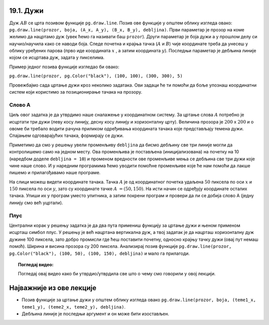 19.1. Дужи
==========

.. infonote::
   Све функције за цртање у библиотеци Pygame почињу са ``pg.draw``.

.. image:: ../../_images/duz.png
   :width: 200px
   :align: center 

Дуж :math:`AB` се црта позивом функције ``pg.draw.line``. Позив ове функције у општем облику изгледа овако: 
``pg.draw.line(prozor, boja, (А_x, А_y), (B_x, B_y), debljina)``. 
Први параметар је прозор на коме желимо да нацртамо дуж (увек ћемо га називати баш ``prozor``). 
Други параметар је боја дужи а у прошлом делу си научио/научила како се наводи боја. 
Следе почетна и крајња тачка (:math:`A` и :math:`B`) чије координате треба да унесеш у облику 
уређених парова (прво иде координата :math:`x` , a затим координата :math:`y`). 
Последњи параметар је дебљина линије којом се исцртава дуж, задата у пикселима. 


Пример једног позивa функције изгледао би овако: 
   
``pg.draw.line(prozor, pg.Color("black"), (100, 100), (300, 300), 5)``

.. questionnote::
   Редослед аргумената наведених у позиву функције је важан! Провери да
   ли тај редослед знаш.

   1) координате почетне тачке

   2) дебљина линије

   3) прозор

   4) координате крајње тачке
   
   5) боја

   Сложи их према правилном редоследу

   (Наведи редне бројеве аргумената према редоследу којим се аргументи морају навести, на пример 12435)


.. fillintheblank:: redosled

   Одговор: |blank|

   - :^\s*35142\s*$: Тачно
     :x: Одговор није тачан.

           
Провежбајмо сада цртање дужи кроз неколико задатака. Ови задаци ће ти
помоћи да боље упознаш координатни систем који користимо за
позиционирање тачака на прозору.

Слово А
'''''''

.. questionnote::

   Напиши програм који помоћу три дужи исцртава слово A.

Циљ овог задатка је да утврдимо наше сналажење у координатном
систему. За цртање слова :math:`A` потребно је исцртати три дужи (леву
косу линију, десну косу линију и хоризонталну црту). Величина прозора
је :math:`200` x :math:`200` и о овоме би требало водити рачуна приликом
одређивања координата тачака које представљају темена дужи. Спајањем
одговарајућих тачака, формирају се дужи.

Приметимо да смо у решењу увели променљиву ``debljina`` да бисмо
дебљину све три линије могли да контролишемо само на једном месту.  Ова
променљива је постављена (иницијализована) на почетку на 10 (наредбом
доделе ``debljina = 10``) и променом вредности ове променљиве мења се
дебљина све три дужи које чине наше слово. И у наредним програмима
ћемо уводити помоћне променљиве које ће нам помоћи да лакше пишемо и
прилагођавамо наше програме.

  
.. image:: ../../_images/slovoA.png
   :width: 400px   
   :align: center 

На слици можеш видети координате тачака. Тачка :math:`A` је од координатног
почетка удаљена :math:`50` пиксела по оси :math:`x` и :math:`150` пиксела 
по оси :math:`y`, зато су координате тачке :math:`A` :math:`= (50, 150)`. На
исти начин се одређују координате осталих тачака.  
Упиши их у програм
уместо упитника, а затим покрени програм и провери да ли се добија
слово А (једну линију смо већ уцртали).

.. activecode:: slovoA
   :nocodelens:
   :modaloutput: 
   :playtask:
   :includexsrc: _includes/slovo_A.py

   # bojimo pozadinu prozora u sivo
   prozor.fill(pg.Color("gray"))
    
   # debljina linije
   debljina = 10
   # leva kosa linija
   pg.draw.line(prozor, pg.Color("white"), (50, 150), (100, 50), debljina)
   # desna kosa linija
   pg.draw.line(prozor, pg.Color("white"), ???, ???, debljina)
   # horizontalna linija po sredini
   pg.draw.line(prozor, pg.Color("white"), ???, ???, debljina)     

.. reveal:: slovoA_resenje
   :showtitle: Прикажи решење
   :hidetitle: Сакриј решење

   .. activecode:: slovoA_resenje_1
      :nocodelens:
      :includesrc: _includes/slovo_A.py

Плус
''''

.. questionnote::

   Напиши програм који исцртава симбол плус у центру прозора димензије
   200x200 пиксела. Симбол се састоји од једне хоризонталне и једне
   вертикалне дужи дужине 100 пиксела и дебљине 10 пиксела.

Централни корак у решењу задатка је да два пута примениш функцију за
цртање дужи и њеном применом исцрташ симбол плус. У решењу је већ
нацртана вертикална дуж, а твој задатак је да нацрташ хоризонталну дуж
дужине 100 пиксела, зато добро промисли где ћеш поставити почетну,
односно крајњу тачку дужи (овај пут немаш помоћ). Ширина и висина
прозора су 200 пиксела. Анализирај позив функције
``pg.draw.line(prozor, pg.Color("black"), (100, 50), (100, 150),
debljina)`` и мало га прилагоди. 

.. infonote::
   Видиш да је на месту аргумента за
   боју наведен позив функције ``pg.Color("black")`` који враћа црну
   боју. Координате темена вертикалне дужи су ``(100, 50)`` и ``(100,
   150)``. Код хоризонталне дужи :math:`y` координата треба да буде одређена тако
   да се дуж налази на средини прозора по висини, док се :math:`x` координата простире од
   четвртине, па до три четвртине ширине прозора.
   
.. activecode:: plus
   :nocodelens:
   :modaloutput: 
   :playtask:
   :includexsrc: _includes/simbol_plus.py
      
   # bojimo pozadinu u belo
   prozor.fill(pg.Color("white"))
   # debljina linija je 10 piksela
   debljina = 10
   # vertikalna crna linija dužine 100 piksela
   pg.draw.line(prozor, pg.Color("black"), (100, 50), (100, 150), debljina)
   # horizontalna crna linija dužine 100 piksela
   pg.draw.line(prozor, pg.Color("black"), (???, ???), (???, ???), debljina)
      
.. reveal:: plus_resenje
   :showtitle: Прикажи решење
   :hidetitle: Сакриј решење

   Потребно је да направиш позив ``pg.draw.line(prozor,
   pg.Color("black"), (50, 100), (150, 100), debljina)``.

   
.. topic:: Погледај видео:

   Погледај овај видео како би утврдио/утврдила све што о чему смо говорили у овој лекцији.

    .. ytpopup:: 1Wl6yt0dKhA
        :width: 735
        :height: 415
        :align: center 

Најважније из ове лекције
=========================

* Позив функције за цртање дужи у општем облику изгледа овако ``pg.draw.line(prozor, boja, (teme1_x, teme1_y), (teme2_x, teme2_y), debljina)``.
* Дебљина линије је последњи аргумент и он може бити изостављен.